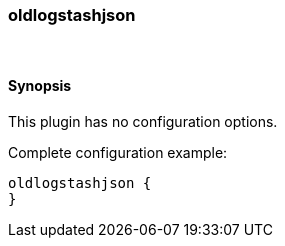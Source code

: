 [[plugins-codecs-oldlogstashjson]]
=== oldlogstashjson



&nbsp;

==== Synopsis

This plugin has no configuration options.


Complete configuration example:

[source,json]
--------------------------
oldlogstashjson {
}
--------------------------



